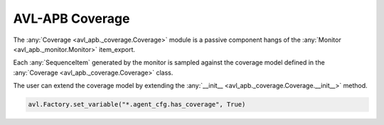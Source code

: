 .. _coverage:

AVL-APB Coverage
================

.. inheritance-diagram:: avl_apb._coverage
    :parts: 2


The :any:`Coverage <avl_apb._coverage.Coverage>` module is a passive component hangs of the :any:`Monitor <avl_apb._monitor.Monitor>` item_export.

Each :any:`SequenceItem` generated by the monitor is sampled against the coverage model defined in the :any:`Coverage <avl_apb._coverage.Coverage>` class.

The user can extend the coverage model by extending the :any:`__init__ <avl_apb._coverage.Coverage.__init__>` method.

.. code-block:: python

    avl.Factory.set_variable("*.agent_cfg.has_coverage", True)
